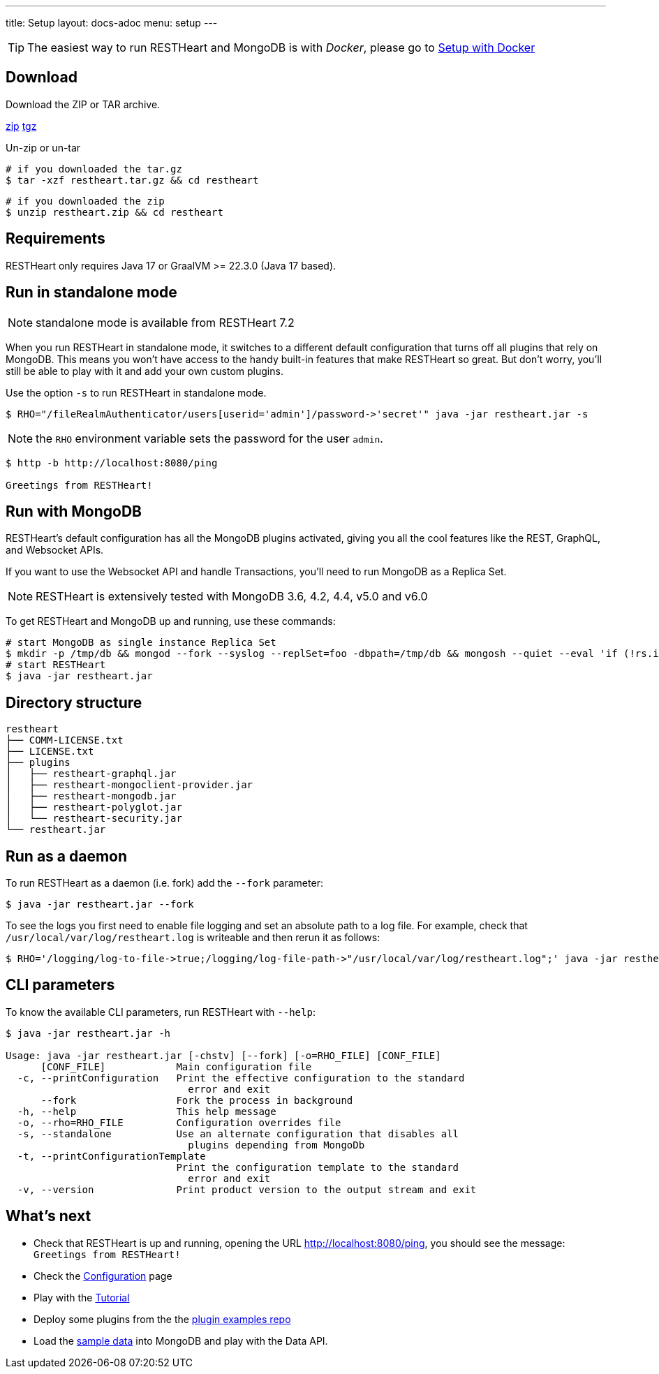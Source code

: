 ---
title: Setup
layout: docs-adoc
menu: setup
---

TIP: The easiest way to run RESTHeart and MongoDB is with __Docker__, please go to link:/docs/setup-with-docker[Setup with Docker]

== Download

Download the ZIP or TAR archive.

++++
<a class="btn btn-md mb-3" id="zipdl" href="https://github.com/SoftInstigate/restheart/releases/latest/download/restheart.zip">zip</a>
<a class="btn btn-md mb-3" id="tgzdl" href="https://github.com/SoftInstigate/restheart/releases/latest/download/restheart.tar.gz">tgz</a>
<script async type="text/javascript">
// avoid caching download link redirects
var z = document.getElementById("zipdl");
var t = document.getElementById("tgzdl");

z.href = `${z.href}?nocache=${Math.random()}`;
t.href = `${t.href}?nocache=${Math.random()}`;
</script>
++++

Un-zip or un-tar

[source,bash]
----
# if you downloaded the tar.gz
$ tar -xzf restheart.tar.gz && cd restheart
----

[source,bash]
----
# if you downloaded the zip
$ unzip restheart.zip && cd restheart
----

== Requirements

RESTHeart only requires Java 17 or GraalVM >= 22.3.0 (Java 17 based).

== Run in standalone mode

NOTE: standalone mode is available from RESTHeart 7.2

When you run RESTHeart in standalone mode, it switches to a different default configuration that turns off all plugins that rely on MongoDB. This means you won't have access to the handy built-in features that make RESTHeart so great. But don't worry, you'll still be able to play with it and add your own custom plugins.

Use the option `-s` to run RESTHeart in standalone mode.

[source,bash]
----
$ RHO="/fileRealmAuthenticator/users[userid='admin']/password->'secret'" java -jar restheart.jar -s
----

NOTE: the `RHO` environment variable sets the password for the user `admin`.

[source,bash]
----
$ http -b http://localhost:8080/ping

Greetings from RESTHeart!
----

== Run with MongoDB

RESTHeart's default configuration has all the MongoDB plugins activated, giving you all the cool features like the REST, GraphQL, and Websocket APIs.

If you want to use the Websocket API and handle Transactions, you'll need to run MongoDB as a Replica Set.

NOTE: RESTHeart is extensively tested with MongoDB 3.6, 4.2, 4.4, v5.0 and v6.0

To get RESTHeart and MongoDB up and running, use these commands:

[source,bash]
----
# start MongoDB as single instance Replica Set
$ mkdir -p /tmp/db && mongod --fork --syslog --replSet=foo -dbpath=/tmp/db && mongosh --quiet --eval 'if (!rs.isMaster().ismaster) rs.initiate({});'
# start RESTHeart
$ java -jar restheart.jar
----

== Directory structure

[source,text]
----
restheart
├── COMM-LICENSE.txt
├── LICENSE.txt
├── plugins
│   ├── restheart-graphql.jar
│   ├── restheart-mongoclient-provider.jar
│   ├── restheart-mongodb.jar
│   ├── restheart-polyglot.jar
│   └── restheart-security.jar
└── restheart.jar
----

== Run as a daemon

To run RESTHeart as a daemon (i.e. fork) add the `--fork` parameter:

[source,bash]
----
$ java -jar restheart.jar --fork
----

To see the logs you first need to enable file logging and set an absolute path to a log file. For example, check that `/usr/local/var/log/restheart.log` is writeable and then rerun it as follows:

[source,bash]
----
$ RHO='/logging/log-to-file->true;/logging/log-file-path->"/usr/local/var/log/restheart.log";' java -jar restheart.jar --fork
----

== CLI parameters

To know the available CLI parameters, run RESTHeart with `--help`:

[source,bash]
----
$ java -jar restheart.jar -h

Usage: java -jar restheart.jar [-chstv] [--fork] [-o=RHO_FILE] [CONF_FILE]
      [CONF_FILE]            Main configuration file
  -c, --printConfiguration   Print the effective configuration to the standard
                               error and exit
      --fork                 Fork the process in background
  -h, --help                 This help message
  -o, --rho=RHO_FILE         Configuration overrides file
  -s, --standalone           Use an alternate configuration that disables all
                               plugins depending from MongoDb
  -t, --printConfigurationTemplate
                             Print the configuration template to the standard
                               error and exit
  -v, --version              Print product version to the output stream and exit
----

== What's next

- Check that RESTHeart is up and running, opening the URL link:http://localhost:8080/ping[http://localhost:8080/ping], you should see the message: `Greetings from RESTHeart!`
- Check the link:/docs/configuration[Configuration] page
- Play with the link:/docs/tutorial/[Tutorial]
- Deploy some plugins from the the link:https://github.com/SoftInstigate/restheart/tree/master/examples[plugin examples repo]
- Load the link:/docs/mongodb-rest/sample-data[sample data] into MongoDB and play with the Data API.
